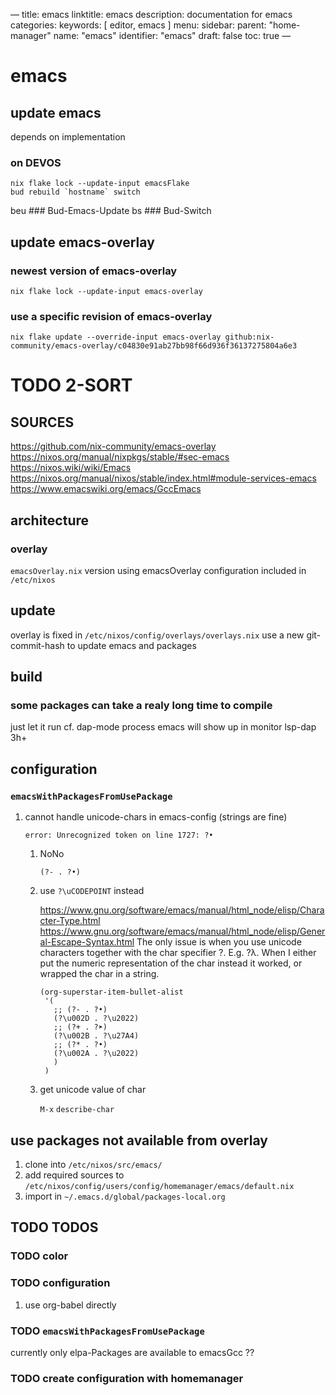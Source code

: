 ---
title: emacs
linktitle: emacs
description: documentation for emacs
categories:
keywords: [ editor, emacs ]
menu:
  sidebar:
    parent: "home-manager"
    name: "emacs"
    identifier: "emacs"
draft: false
toc: true
---
* emacs
** update emacs
depends on implementation
*** on DEVOS
#+BEGIN_SRC shell
  nix flake lock --update-input emacsFlake
  bud rebuild `hostname` switch
#+END_SRC
#+BEGIN_EXAMPLE shell
  beu  ### Bud-Emacs-Update
  bs   ### Bud-Switch
#+END_EXAMPLE
** update emacs-overlay
*** newest version of emacs-overlay
#+BEGIN_SRC shell :results drawer
nix flake lock --update-input emacs-overlay
#+END_SRC
*** use a specific revision of emacs-overlay
#+BEGIN_SRC shell :results drawer
  nix flake update --override-input emacs-overlay github:nix-community/emacs-overlay/c04830e91ab27bb98f66d936f36137275804a6e3
#+END_SRC
* TODO 2-SORT
** SOURCES
   https://github.com/nix-community/emacs-overlay
   https://nixos.org/manual/nixpkgs/stable/#sec-emacs
   https://nixos.wiki/wiki/Emacs
   https://nixos.org/manual/nixos/stable/index.html#module-services-emacs
   https://www.emacswiki.org/emacs/GccEmacs
** architecture
*** overlay
=emacsOverlay.nix=
    version using emacsOverlay
    configuration included in =/etc/nixos=
** update
   overlay is fixed in =/etc/nixos/config/overlays/overlays.nix=
   use a new git-commit-hash to update emacs and packages
** build
*** some packages can take a realy long time to compile
just let it run
cf. dap-mode
process emacs will show up in monitor
lsp-dap 3h+
** configuration
*** ~emacsWithPackagesFromUsePackage~
**** cannot handle unicode-chars in emacs-config (strings are fine)
#+BEGIN_SRC shell
error: Unrecognized token on line 1727: ?•
#+END_SRC
***** NoNo
#+BEGIN_SRC elisp
       (?- . ?•)
#+END_SRC
***** use ~?\uCODEPOINT~ instead
https://www.gnu.org/software/emacs/manual/html_node/elisp/Character-Type.html
https://www.gnu.org/software/emacs/manual/html_node/elisp/General-Escape-Syntax.html
The only issue is when you use unicode characters together with the char specifier ?.
E.g. ?λ.
When I either put the numeric representation of the char instead it worked,
or wrapped the char in a string.
#+BEGIN_SRC elisp
  (org-superstar-item-bullet-alist
   '(
     ;; (?- . ?•)
     (?\u002D . ?\u2022)
     ;; (?+ . ?➤)
     (?\u002B . ?\u27A4)
     ;; (?* . ?•)
     (?\u002A . ?\u2022)
     )
   )
#+END_SRC
***** get unicode value of char
=M-x= ~describe-char~
** use packages not available from overlay
1. clone into =/etc/nixos/src/emacs/=
2. add required sources to =/etc/nixos/config/users/config/homemanager/emacs/default.nix=
3. import in =~/.emacs.d/global/packages-local.org=
** TODO TODOS
*** TODO color
*** TODO configuration
**** use org-babel directly
*** TODO ~emacsWithPackagesFromUsePackage~
currently only elpa-Packages are available to emacsGcc ??
*** TODO create configuration with homemanager
